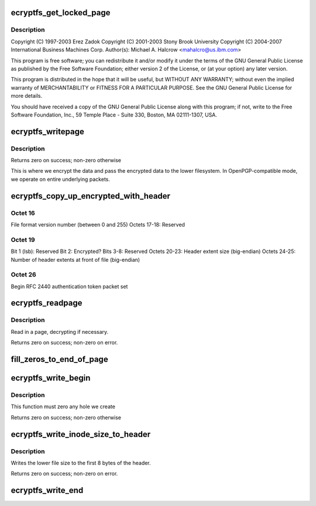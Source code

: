 .. -*- coding: utf-8; mode: rst -*-
.. src-file: fs/ecryptfs/mmap.c

.. _`ecryptfs_get_locked_page`:

ecryptfs_get_locked_page
========================

.. c:function:: struct page *ecryptfs_get_locked_page(struct inode *inode, loff_t index)

    Linux filesystem encryption layer This is where eCryptfs coordinates the symmetric encryption and decryption of the file data as it passes between the lower encrypted file and the upper decrypted file.

    :param inode:
        *undescribed*
    :type inode: struct inode \*

    :param index:
        *undescribed*
    :type index: loff_t

.. _`ecryptfs_get_locked_page.description`:

Description
-----------

Copyright (C) 1997-2003 Erez Zadok
Copyright (C) 2001-2003 Stony Brook University
Copyright (C) 2004-2007 International Business Machines Corp.
Author(s): Michael A. Halcrow <mahalcro@us.ibm.com>

This program is free software; you can redistribute it and/or
modify it under the terms of the GNU General Public License as
published by the Free Software Foundation; either version 2 of the
License, or (at your option) any later version.

This program is distributed in the hope that it will be useful, but
WITHOUT ANY WARRANTY; without even the implied warranty of
MERCHANTABILITY or FITNESS FOR A PARTICULAR PURPOSE.  See the GNU
General Public License for more details.

You should have received a copy of the GNU General Public License
along with this program; if not, write to the Free Software
Foundation, Inc., 59 Temple Place - Suite 330, Boston, MA
02111-1307, USA.

.. _`ecryptfs_writepage`:

ecryptfs_writepage
==================

.. c:function:: int ecryptfs_writepage(struct page *page, struct writeback_control *wbc)

    :param page:
        Page that is locked before this call is made
    :type page: struct page \*

    :param wbc:
        *undescribed*
    :type wbc: struct writeback_control \*

.. _`ecryptfs_writepage.description`:

Description
-----------

Returns zero on success; non-zero otherwise

This is where we encrypt the data and pass the encrypted data to
the lower filesystem.  In OpenPGP-compatible mode, we operate on
entire underlying packets.

.. _`ecryptfs_copy_up_encrypted_with_header`:

ecryptfs_copy_up_encrypted_with_header
======================================

.. c:function:: int ecryptfs_copy_up_encrypted_with_header(struct page *page, struct ecryptfs_crypt_stat *crypt_stat)

    Octets 0-7:        Unencrypted file size (big-endian) Octets 8-15:       eCryptfs special marker Octets 16-19:      Flags

    :param page:
        *undescribed*
    :type page: struct page \*

    :param crypt_stat:
        *undescribed*
    :type crypt_stat: struct ecryptfs_crypt_stat \*

.. _`ecryptfs_copy_up_encrypted_with_header.octet-16`:

Octet 16
--------

File format version number (between 0 and 255)
Octets 17-18:     Reserved

.. _`ecryptfs_copy_up_encrypted_with_header.octet-19`:

Octet 19
--------

Bit 1 (lsb): Reserved
Bit 2: Encrypted?
Bits 3-8: Reserved
Octets 20-23:      Header extent size (big-endian)
Octets 24-25:      Number of header extents at front of file
(big-endian)

.. _`ecryptfs_copy_up_encrypted_with_header.octet--26`:

Octet  26
---------

Begin RFC 2440 authentication token packet set

.. _`ecryptfs_readpage`:

ecryptfs_readpage
=================

.. c:function:: int ecryptfs_readpage(struct file *file, struct page *page)

    :param file:
        An eCryptfs file
    :type file: struct file \*

    :param page:
        Page from eCryptfs inode mapping into which to stick the read data
    :type page: struct page \*

.. _`ecryptfs_readpage.description`:

Description
-----------

Read in a page, decrypting if necessary.

Returns zero on success; non-zero on error.

.. _`fill_zeros_to_end_of_page`:

fill_zeros_to_end_of_page
=========================

.. c:function:: int fill_zeros_to_end_of_page(struct page *page, unsigned int to)

    :param page:
        *undescribed*
    :type page: struct page \*

    :param to:
        *undescribed*
    :type to: unsigned int

.. _`ecryptfs_write_begin`:

ecryptfs_write_begin
====================

.. c:function:: int ecryptfs_write_begin(struct file *file, struct address_space *mapping, loff_t pos, unsigned len, unsigned flags, struct page **pagep, void **fsdata)

    :param file:
        The eCryptfs file
    :type file: struct file \*

    :param mapping:
        The eCryptfs object
    :type mapping: struct address_space \*

    :param pos:
        The file offset at which to start writing
    :type pos: loff_t

    :param len:
        Length of the write
    :type len: unsigned

    :param flags:
        Various flags
    :type flags: unsigned

    :param pagep:
        Pointer to return the page
    :type pagep: struct page \*\*

    :param fsdata:
        Pointer to return fs data (unused)
    :type fsdata: void \*\*

.. _`ecryptfs_write_begin.description`:

Description
-----------

This function must zero any hole we create

Returns zero on success; non-zero otherwise

.. _`ecryptfs_write_inode_size_to_header`:

ecryptfs_write_inode_size_to_header
===================================

.. c:function:: int ecryptfs_write_inode_size_to_header(struct inode *ecryptfs_inode)

    :param ecryptfs_inode:
        *undescribed*
    :type ecryptfs_inode: struct inode \*

.. _`ecryptfs_write_inode_size_to_header.description`:

Description
-----------

Writes the lower file size to the first 8 bytes of the header.

Returns zero on success; non-zero on error.

.. _`ecryptfs_write_end`:

ecryptfs_write_end
==================

.. c:function:: int ecryptfs_write_end(struct file *file, struct address_space *mapping, loff_t pos, unsigned len, unsigned copied, struct page *page, void *fsdata)

    :param file:
        The eCryptfs file object
    :type file: struct file \*

    :param mapping:
        The eCryptfs object
    :type mapping: struct address_space \*

    :param pos:
        The file position
    :type pos: loff_t

    :param len:
        The length of the data (unused)
    :type len: unsigned

    :param copied:
        The amount of data copied
    :type copied: unsigned

    :param page:
        The eCryptfs page
    :type page: struct page \*

    :param fsdata:
        The fsdata (unused)
    :type fsdata: void \*

.. This file was automatic generated / don't edit.

